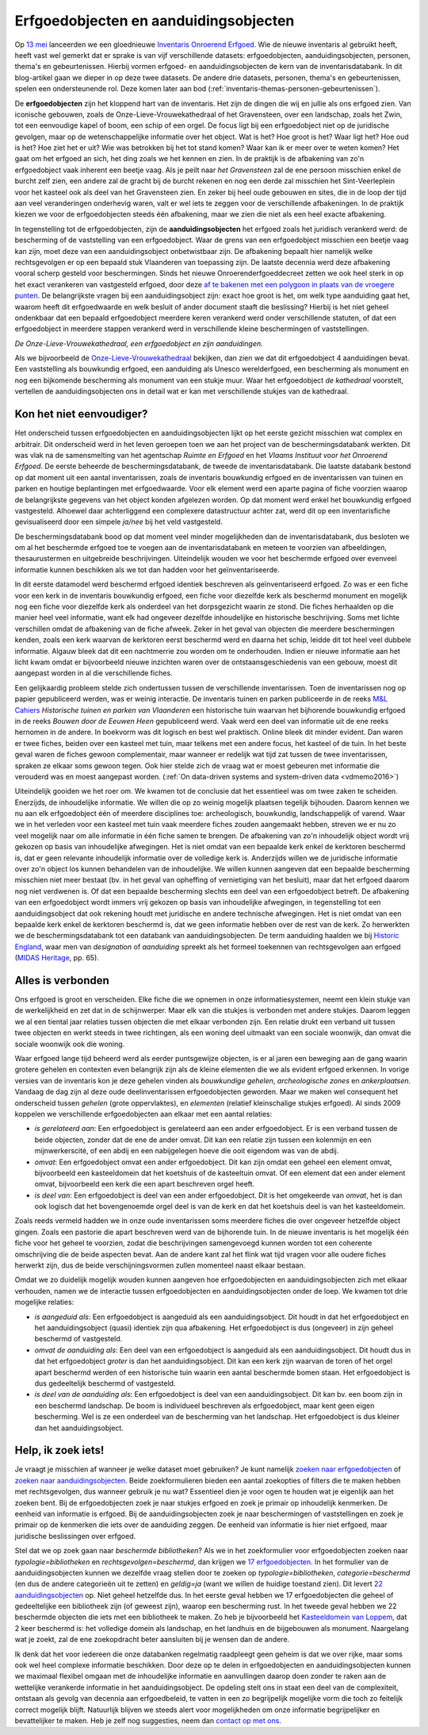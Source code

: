 .. post:: 2019-06-18
   :category: inventory
   :tags: inventaris, erfgoedobjecten, aanduidingsobjecten
   :author: Koen Van Daele
   :language: nl

Erfgoedobjecten en aanduidingsobjecten
======================================

Op `13 mei <https://www.onroerenderfgoed.be/nieuws/inventaris-onroerend-erfgoed-vernieuwd>`_
lanceerden we een gloednieuwe `Inventaris Onroerend Erfgoed <https://inventaris.onroerenderfgoed.be>`_.
Wie de nieuwe inventaris al gebruikt heeft, heeft vast wel gemerkt dat er
sprake is van vijf verschillende datasets: erfgoedobjecten,
aanduidingsobjecten, personen, thema's en gebeurtenissen. Hierbij vormen
erfgoed- en aanduidingsobjecten de kern van de inventarisdatabank. In dit
blog-artikel gaan we dieper in op deze twee datasets. De andere
drie datasets, personen, thema's en gebeurtenissen, spelen een ondersteunende
rol. Deze komen later aan bod
(:ref:`inventaris-themas-personen-gebeurtenissen`).

De **erfgoedobjecten** zijn het kloppend hart van de inventaris. Het zijn de
dingen die wij en jullie als ons erfgoed zien. Van iconische gebouwen, zoals de
Onze-Lieve-Vrouwekathedraal of het Gravensteen, over een landschap, zoals het
Zwin, tot een eenvoudige kapel of boom, een schip of een orgel. De focus
ligt bij een erfgoedobject niet op de juridische gevolgen, maar op de wetenschappelijke 
informatie over het object. Wat is het? Hoe groot is het? Waar ligt het? 
Hoe oud is het? Hoe ziet het er uit? Wie was betrokken bij het tot stand komen? Waar kan ik er meer
over te weten komen? Het gaat om het erfgoed an sich, het ding zoals we het
kennen en zien. In de praktijk is de afbakening van zo'n erfgoedobject vaak
inherent een beetje vaag. Als je peilt naar `het Gravensteen` zal de ene
persoon misschien enkel de burcht zelf zien, een andere zal de gracht bij de
burcht rekenen en nog een derde zal misschien het Sint-Veerleplein voor het
kasteel ook als deel van het Gravensteen zien. En zeker bij heel oude gebouwen
en sites, die in de loop der tijd aan veel veranderingen onderhevig waren,
valt er wel iets te zeggen voor de verschillende afbakeningen. In de praktijk
kiezen we voor de erfgoedobjecten steeds één afbakening, maar we zien die 
niet als een heel exacte afbakening.

In tegenstelling tot de erfgoedobjecten, zijn de **aanduidingsobjecten** het
erfgoed zoals het juridisch verankerd werd: de bescherming of de vaststelling
van een erfgoedobject. Waar de grens van een erfgoedobject misschien een beetje
vaag kan zijn, moet deze van een aanduidingsobject onbetwistbaar zijn. De afbakening 
bepaalt hier namelijk welke rechtsgevolgen er op een bepaald stuk Vlaanderen van 
toepassing zijn. De laatste decennia werd deze afbakening vooral scherp gesteld voor beschermingen.
Sinds het nieuwe Onroerenderfgoeddecreet zetten we ook heel sterk in op het
exact verankeren van vastgesteld erfgoed, door deze `af te bakenen met een
polygoon in plaats van de vroegere punten
<https://www.onroerenderfgoed.be/nieuws/update-datalagen-onroerend-erfgoed-1>`_.
De belangrijkste vragen bij een
aanduidingsobject zijn: exact hoe groot is het, om welk type aanduiding gaat
het, waarom heeft dit erfgoedwaarde en welk besluit of ander document staaft 
die beslissing? Hierbij is het niet geheel ondenkbaar dat een bepaald erfgoedobject 
meerdere keren verankerd werd onder verschillende statuten, of dat een erfgoedobject in
meerdere stappen verankerd werd in verschillende kleine beschermingen of
vaststellingen.

.. image:: erfgoedobject_olv_kathedraal.png

*De Onze-Lieve-Vrouwekathedraal, een erfgoedobject en zijn aanduidingen.*

Als we bijvoorbeeld de `Onze-Lieve-Vrouwekathedraal <https://inventaris.onroerenderfgoed.be/erfgoedobjecten/4092>`_
bekijken, dan zien we dat dit erfgoedobject 4 aanduidingen bevat. Een vaststelling als
bouwkundig erfgoed, een aanduiding als Unesco werelderfgoed, een bescherming als
monument en nog een bijkomende bescherming als monument van een stukje muur.
Waar het erfgoedobject `de kathedraal` voorstelt, vertellen de
aanduidingsobjecten ons in detail wat er kan met verschillende
stukjes van de kathedraal.

Kon het niet eenvoudiger?
-------------------------

Het onderscheid tussen erfgoedobjecten en aanduidingsobjecten lijkt op het
eerste gezicht misschien wat complex en arbitrair. Dit onderscheid werd in het
leven geroepen toen we aan het project van de beschermingsdatabank werkten. Dit
was vlak na de samensmelting van het agentschap `Ruimte en Erfgoed` en het
`Vlaams Instituut voor het Onroerend Erfgoed`. De eerste beheerde de
beschermingsdatabank, de tweede de inventarisdatabank. Die laatste databank
bestond op dat moment uit een aantal inventarissen, zoals de inventaris bouwkundig erfgoed 
en de inventarissen van tuinen en parken en houtige beplantingen met 
erfgoedwaarde. Voor elk element werd een aparte pagina of fiche voorzien waarop
de belangrijkste gegevens van het object konden afgelezen worden. Op dat 
moment werd enkel het bouwkundig erfgoed vastgesteld. Alhoewel daar
achterliggend een complexere datastructuur achter zat, werd dit op een
inventarisfiche gevisualiseerd door een simpele `ja/nee` bij het veld
vastgesteld.

De beschermingsdatabank bood op dat moment veel minder
mogelijkheden dan de inventarisdatabank, dus besloten we om al het
beschermde erfgoed toe te voegen aan de inventarisdatabank en meteen te
voorzien van afbeeldingen, thesaurustermen en uitgebreide beschrijvingen.
Uiteindelijk wouden we voor het beschermde erfgoed over evenveel informatie
kunnen beschikken als we tot dan hadden voor het geïnventariseerde.

In dit eerste datamodel werd beschermd erfgoed identiek beschreven als geïnventariseerd
erfgoed. Zo was er een fiche voor een kerk in de inventaris bouwkundig erfgoed,
een fiche voor diezelfde kerk als beschermd monument en mogelijk nog een fiche
voor diezelfde kerk als onderdeel van het dorpsgezicht waarin ze stond. Die
fiches herhaalden op die manier heel veel informatie, want elk had ongeveer
dezelfde inhoudelijke en historische beschrijving. Soms met lichte verschillen
omdat de afbakening van de fiche afweek. Zeker in het geval van objecten die
meerdere beschermingen kenden, zoals een kerk waarvan de kerktoren eerst beschermd
werd en daarna het schip, leidde dit tot heel veel dubbele informatie. Algauw 
bleek dat dit een nachtmerrie zou worden om te onderhouden. Indien er nieuwe 
informatie aan het licht kwam omdat er bijvoorbeeld nieuwe inzichten waren over de
ontstaansgeschiedenis van een gebouw, moest dit aangepast worden in al die
verschillende fiches.

Een gelijkaardig probleem stelde zich ondertussen tussen de verschillende
inventarissen. Toen de inventarissen nog op papier gepubliceerd werden, was er
weinig interactie. De inventaris tuinen en parken publiceerde in de reeks `M&L
Cahiers <https://oar.onroerenderfgoed.be/reeks/MENC>`_ `Historische tuinen en
parken van Vlaanderen` een historische tuin waarvan het bijhorende bouwkundig 
erfgoed in de reeks `Bouwen door de Eeuwen Heen` gepubliceerd werd. Vaak werd 
een deel van informatie uit de ene reeks hernomen in de andere. In boekvorm was 
dit logisch en best wel praktisch. Online bleek dit minder evident. Dan waren er 
twee fiches, beiden over een kasteel met tuin, maar telkens met een andere focus, 
het kasteel of de tuin. In het beste geval waren de fiches gewoon complementair,
maar wanneer er redelijk wat tijd zat tussen de twee inventarissen, spraken ze
elkaar soms gewoon tegen. Ook hier stelde zich de vraag wat er moest gebeuren
met informatie die verouderd was en moest aangepast worden. (:ref:`On data-driven systems
and system-driven data <vdmemo2016>`)

Uiteindelijk gooiden we het roer om. We kwamen tot de conclusie dat het
essentieel was om twee zaken te scheiden. Enerzijds, de inhoudelijke
informatie. We willen die op zo weinig mogelijk plaatsen tegelijk bijhouden.
Daarom kennen we nu aan elk erfgoedobject één of meerdere disciplines toe:
archeologisch, bouwkundig, landschappelijk of varend. Waar we in het verleden
voor een kasteel met tuin vaak meerdere fiches zouden aangemaakt hebben,
streven we er nu zo veel mogelijk naar om alle informatie in één fiche samen te
brengen. De afbakening van zo'n inhoudelijk object wordt vrij gekozen op basis
van inhoudelijke afwegingen. Het is niet omdat van een bepaalde kerk enkel de kerktoren
beschermd is, dat er geen relevante inhoudelijk informatie over de volledige
kerk is. Anderzijds willen we de juridische informatie over zo'n object
los kunnen behandelen van de inhoudelijke. We willen kunnen aangeven dat een bepaalde bescherming
misschien niet meer bestaat (bv. in het geval van opheffing of vernietiging 
van het besluit), maar dat het erfgoed daarom nog niet verdwenen is. Of dat een
bepaalde bescherming slechts een deel van een erfgoedobject betreft. De
afbakening van een erfgoedobject wordt immers vrij gekozen op basis van
inhoudelijke afwegingen, in tegenstelling tot een aanduidingsobject dat ook
rekening houdt met juridische en andere technische afwegingen. Het is niet
omdat van een bepaalde kerk enkel de kerktoren beschermd is, dat we geen
informatie hebben over de rest van de kerk. Zo herwerkten we de
beschermingsdatabank tot een databank van aanduidingsobjecten. De
term aanduiding haalden we bij `Historic England
<https://historicengland.org.uk/>`_, waar men van `designation`
of `aanduiding` spreekt als het formeel toekennen van rechtsgevolgen aan
erfgoed (`MIDAS Heritage
<https://historicengland.org.uk/images-books/publications/midas-heritage>`_,
pp. 65).

Alles is verbonden
------------------

Ons erfgoed is groot en verscheiden. Elke fiche die we opnemen in onze
informatiesystemen, neemt een klein stukje van de werkelijkheid en zet dat in
de schijnwerper. Maar elk van die stukjes is verbonden met andere stukjes.
Daarom leggen we al een tiental jaar relaties tussen objecten die met elkaar
verbonden zijn. Een relatie drukt een verband uit tussen twee objecten en werkt
steeds in twee richtingen, als een woning deel uitmaakt van een sociale
woonwijk, dan omvat die sociale woonwijk ook die woning.

Waar erfgoed lange tijd beheerd werd als eerder puntsgewijze objecten, is er al
jaren een beweging aan de gang waarin grotere gehelen en contexten even
belangrijk zijn als de kleine elementen die we als evident erfgoed erkennen. In
vorige versies van de inventaris kon je deze gehelen vinden als `bouwkundige
gehelen`, `archeologische zones` en `ankerplaatsen`. Vandaag de dag zijn al
deze oude deelinventarissen erfgoedobjecten geworden. Maar we maken wel
consequent het onderscheid tussen `gehelen` (grote oppervlaktes), en
`elementen` (relatief kleinschalige stukjes erfgoed). Al sinds
2009 koppelen we verschillende erfgoedobjecten aan elkaar met een aantal
relaties:

* *is gerelateerd aan*: Een erfgoedobject is gerelateerd aan een ander
  erfgoedobject. Er is een verband tussen de beide objecten, zonder dat de ene de
  ander omvat. Dit kan een relatie zijn tussen een kolenmijn en een
  mijnwerkerscité, of een abdij en een nabijgelegen hoeve die ooit eigendom was
  van de abdij.
* *omvat*: Een erfgoedobject omvat een ander erfgoedobject. Dit kan zijn omdat
  een geheel een element omvat, bijvoorbeeld een kasteeldomein dat 
  het koetshuis of de kasteeltuin omvat. Of een element dat een ander element
  omvat, bijvoorbeeld een kerk die een apart beschreven orgel heeft.
* *is deel van*: Een erfgoedobject is deel van een ander erfgoedobject. Dit is
  het omgekeerde van `omvat`, het is dan ook logisch dat het bovengenoemde
  orgel deel is van de kerk en dat het koetshuis deel is van het kasteeldomein.

Zoals reeds vermeld hadden we in onze oude inventarissen soms meerdere fiches
die over ongeveer hetzelfde object gingen. Zoals een pastorie die apart
beschreven werd van de bijhorende tuin. In de nieuwe inventaris is het mogelijk
één fiche voor het geheel te voorzien, zodat die beschrijvingen samengevoegd
kunnen worden tot een coherente omschrijving die de beide
aspecten bevat. Aan de andere kant zal het flink wat tijd vragen voor alle
oudere fiches herwerkt zijn, dus de beide verschijningsvormen zullen momenteel
naast elkaar bestaan.

Omdat we zo duidelijk mogelijk wouden kunnen aangeven hoe erfgoedobjecten en
aanduidingsobjecten zich met elkaar verhouden, namen we de interactie tussen 
erfgoedobjecten en aanduidingsobjecten onder de loep. We kwamen tot drie 
mogelijke relaties:

* *is aangeduid als*: Een erfgoedobject is aangeduid als een 
  aanduidingsobject. Dit houdt in dat het erfgoedobject en het
  aanduidingsobject (quasi) identiek zijn qua afbakening. Het erfgoedobject is
  dus (ongeveer) in zijn geheel beschermd of vastgesteld.
* *omvat de aanduiding als*: Een deel van een erfgoedobject is
  aangeduid als een aanduidingsobject. Dit houdt dus in dat het
  erfgoedobject *groter* is dan het aanduidingsobject. Dit kan een kerk zijn
  waarvan de toren of het orgel apart beschermd werden of een historische tuin
  waarin een aantal beschermde bomen staan. Het erfgoedobject is dus
  gedeeltelijk beschermd of vastgesteld.
* *is deel van de aanduiding als*: Een erfgoedobject is deel van een
  aanduidingsobject. Dit kan bv. een boom zijn in een beschermd landschap. De
  boom is individueel beschreven als erfgoedobject, maar kent geen eigen
  bescherming. Wel is ze een onderdeel van de bescherming van het landschap.
  Het erfgoedobject is dus kleiner dan het aanduidingsobject.


Help, ik zoek iets!
-------------------

Je vraagt je misschien af wanneer je welke dataset moet gebruiken? Je kunt namelijk
`zoeken naar erfgoedobjecten
<http://inventaris.onroerenderfgoed.be/erfgoedobjecten/zoeken>`_ of `zoeken
naar aanduidingsobjecten
<https://inventaris.onroerenderfgoed.be/aanduidingsobjecten>`_. Beide
zoekformulieren bieden een aantal zoekopties of filters die te maken hebben
met rechtsgevolgen, dus wanneer gebruik je nu wat? Essentieel dien je voor ogen
te houden wat je eigenlijk aan het zoeken bent. Bij de erfgoedobjecten zoek je
naar stukjes erfgoed en zoek je primair op inhoudelijk kenmerken. De eenheid
van informatie is erfgoed. Bij de
aanduidingsobjecten zoek je naar beschermingen of vaststellingen en zoek je
primair op de kenmerken die iets over de aanduiding zeggen. De eenheid van
informatie is hier niet erfgoed, maar juridische beslissingen over erfgoed.

Stel dat we op zoek gaan naar `beschermde bibliotheken`? Als we in het
zoekformulier voor erfgoedobjecten zoeken naar `typologie=bibliotheken` en
`rechtsgevolgen=beschermd`, dan krijgen we `17 erfgoedobjecten
<https://inventaris.onroerenderfgoed.be/erfgoedobjecten?typologie=bibliotheken&rechtsgevolgen=beschermd>`_. 
In het formulier van de aanduidingsobjecten kunnen we dezelfde vraag stellen
door te zoeken op `typologie=bibliotheken`, `categorie=beschermd` (en dus de
andere categorieën uit te zetten) en `geldig=ja` (want we willen de huidige
toestand zien). Dit levert `22 aanduidingsobjecten
<https://inventaris.onroerenderfgoed.be/aanduidingsobjecten?typologie=bibliotheken&categorie=beschermingen&geldig=true>`_
op. Niet geheel hetzelfde dus. In het eerste geval hebben we 17 erfgoedobjecten
die geheel of gedeeltelijke een bibliotheek zijn (of geweest zijn), waarop een
bescherming rust. In het tweede geval hebben we 22 beschermde
objecten die iets met een bibliotheek te maken. Zo heb je bijvoorbeeld het
`Kasteeldomein van Loppem
<https://inventaris.onroerenderfgoed.be/erfgoedobjecten/209986>`_, dat 2 keer
beschermd is: het volledige domein als landschap, en het landhuis en de
bijgebouwen als monument. Naargelang wat je zoekt, zal de ene zoekopdracht
beter aansluiten bij je wensen dan de andere. 

Ik denk dat het voor iedereen die onze databanken regelmatig raadpleegt geen
geheim is dat we over rijke, maar soms ook wel heel complexe informatie
beschikken. Door deze op te delen in erfgoedobjecten en aanduidingsobjecten
kunnen we maximaal flexibel omgaan met de inhoudelijke informatie en
aanvullingen daarop doen zonder te raken aan de wettelijke verankerde
informatie in het aanduidingsobject. De opdeling stelt ons in staat een deel
van de complexiteit, ontstaan als gevolg van decennia aan erfgoedbeleid, 
te vatten in een zo begrijpelijk mogelijke vorm die toch zo feitelijk correct
mogelijk blijft. Natuurlijk blijven we steeds alert voor
mogelijkheden om onze informatie begrijpelijker en bevattelijker te maken. Heb 
je zelf nog suggesties, neem dan `contact op met ons <ict@onroerenderfgoed.be>`_.
